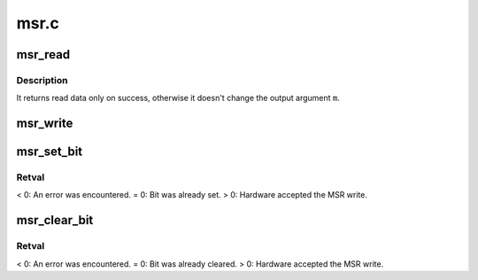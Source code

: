 .. -*- coding: utf-8; mode: rst -*-

=====
msr.c
=====


.. _`msr_read`:

msr_read
========

.. c:function:: int msr_read (u32 msr, struct msr *m)

    :param u32 msr:
        MSR to read

    :param struct msr \*m:
        value to read into



.. _`msr_read.description`:

Description
-----------

It returns read data only on success, otherwise it doesn't change the output
argument ``m``\ .



.. _`msr_write`:

msr_write
=========

.. c:function:: int msr_write (u32 msr, struct msr *m)

    :param u32 msr:
        MSR to write

    :param struct msr \*m:
        value to write



.. _`msr_set_bit`:

msr_set_bit
===========

.. c:function:: int msr_set_bit (u32 msr, u8 bit)

    :param u32 msr:

        *undescribed*

    :param u8 bit:

        *undescribed*



.. _`msr_set_bit.retval`:

Retval
------

< 0: An error was encountered.
= 0: Bit was already set.
> 0: Hardware accepted the MSR write.



.. _`msr_clear_bit`:

msr_clear_bit
=============

.. c:function:: int msr_clear_bit (u32 msr, u8 bit)

    :param u32 msr:

        *undescribed*

    :param u8 bit:

        *undescribed*



.. _`msr_clear_bit.retval`:

Retval
------

< 0: An error was encountered.
= 0: Bit was already cleared.
> 0: Hardware accepted the MSR write.

